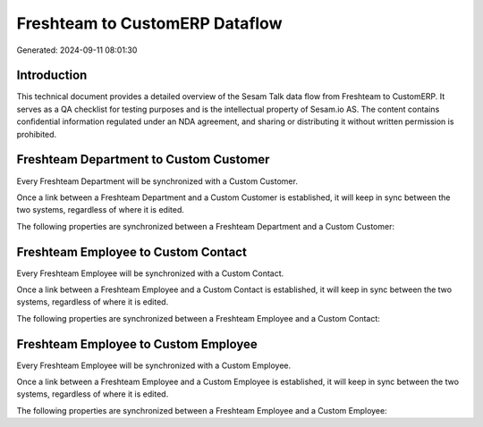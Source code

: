 ===============================
Freshteam to CustomERP Dataflow
===============================

Generated: 2024-09-11 08:01:30

Introduction
------------

This technical document provides a detailed overview of the Sesam Talk data flow from Freshteam to CustomERP. It serves as a QA checklist for testing purposes and is the intellectual property of Sesam.io AS. The content contains confidential information regulated under an NDA agreement, and sharing or distributing it without written permission is prohibited.

Freshteam Department to Custom Customer
---------------------------------------
Every Freshteam Department will be synchronized with a Custom Customer.

Once a link between a Freshteam Department and a Custom Customer is established, it will keep in sync between the two systems, regardless of where it is edited.

The following properties are synchronized between a Freshteam Department and a Custom Customer:

.. list-table::
   :header-rows: 1

   * - Freshteam Department Property
     - Custom Customer Property
     - Custom Data Type


Freshteam Employee to Custom Contact
------------------------------------
Every Freshteam Employee will be synchronized with a Custom Contact.

Once a link between a Freshteam Employee and a Custom Contact is established, it will keep in sync between the two systems, regardless of where it is edited.

The following properties are synchronized between a Freshteam Employee and a Custom Contact:

.. list-table::
   :header-rows: 1

   * - Freshteam Employee Property
     - Custom Contact Property
     - Custom Data Type


Freshteam Employee to Custom Employee
-------------------------------------
Every Freshteam Employee will be synchronized with a Custom Employee.

Once a link between a Freshteam Employee and a Custom Employee is established, it will keep in sync between the two systems, regardless of where it is edited.

The following properties are synchronized between a Freshteam Employee and a Custom Employee:

.. list-table::
   :header-rows: 1

   * - Freshteam Employee Property
     - Custom Employee Property
     - Custom Data Type

